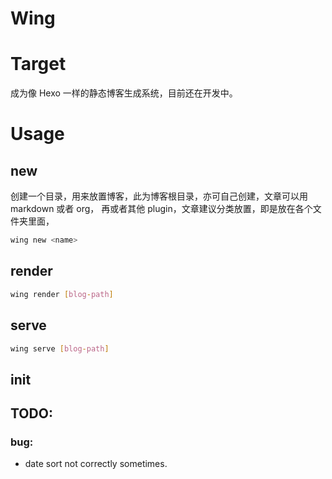 * Wing


* Target
 成为像 Hexo 一样的静态博客生成系统，目前还在开发中。

* Usage
** new 
创建一个目录，用来放置博客，此为博客根目录，亦可自己创建，文章可以用 markdown 或者 org， 再或者其他 plugin，文章建议分类放置，即是放在各个文件夹里面，
#+begin_src sh
wing new <name>
#+end_src

** render
#+begin_src sh
wing render [blog-path]
#+end_src

** serve
#+begin_src sh
wing serve [blog-path]
#+end_src

** init

** TODO:
*** bug:
 -   date sort not correctly sometimes.
